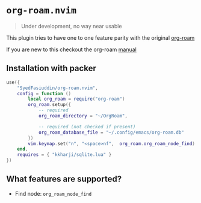* =org-roam.nvim=
  #+BEGIN_QUOTE
    Under development, no way near usable
  #+END_QUOTE

  This plugin tries to have one to one feature parity with the original [[https://github.com/org-roam/org-roam][org-roam]]

  If you are new to this checkout the org-roam [[https://www.orgroam.com/manual.html][manual]]

** Installation with packer
   #+BEGIN_SRC lua
     use({
         "SyedFasiuddin/org-roam.nvim",
         config = function ()
             local org_roam = require("org-roam")
             org_roam.setup({
                 -- required
                 org_roam_directory = "~/OrgRoam",

                 -- required (not checked if present)
                 org_roam_database_file = "~/.config/emacs/org-roam.db"
             })
             vim.keymap.set("n", "<space>nf",  org_roam.org_roam_node_find)
         end,
         requires = { "kkharji/sqlite.lua" }
     })
   #+END_SRC

** What features are supported?
   - Find node: =org_roam_node_find=
